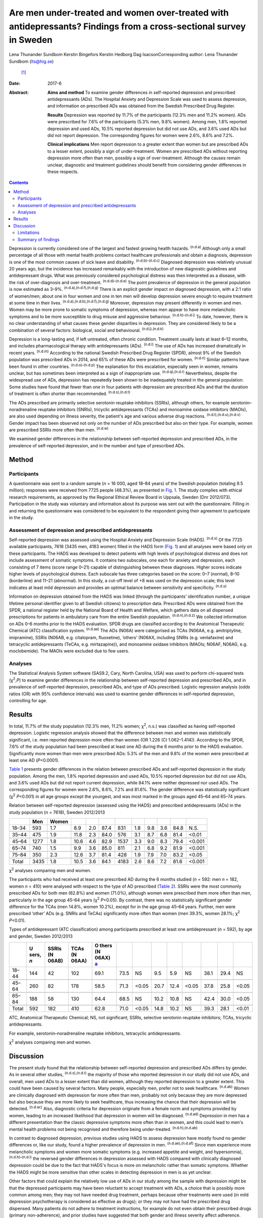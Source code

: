 ===================================================================================================================
Are men under-treated and women over-treated with antidepressants? Findings from a cross-sectional survey in Sweden
===================================================================================================================

Lena Thunander Sundbom
Kerstin Bingefors
Kerstin Hedborg
Dag IsacsonCorresponding author: Lena Thunander Sundbom (lts@hig.se)
 [1]_
:Date: 2017-6

:Abstract:
   **Aims and method** To examine gender differences in self-reported
   depression and prescribed antidepressants (ADs). The Hospital Anxiety
   and Depression Scale was used to assess depression, and information
   on prescribed ADs was obtained from the Swedish Prescribed Drug
   Register.

   **Results** Depression was reported by 11.7% of the participants
   (12.3% men and 11.2% women). ADs were prescribed for 7.6% of the
   participants (5.3% men, 9.8% women). Among men, 1.8% reported
   depression and used ADs, 10.5% reported depression but did not use
   ADs, and 3.6% used ADs but did not report depression. The
   corresponding figures for women were 2.6%, 8.6% and 7.2%.

   **Clinical implications** Men report depression to a greater extent
   than women but are prescribed ADs to a lesser extent, possibly a sign
   of under-treatment. Women are prescribed ADs without reporting
   depression more often than men, possibly a sign of over-treatment.
   Although the causes remain unclear, diagnostic and treatment
   guidelines should benefit from considering gender differences in
   these respects.


.. contents::
   :depth: 3
..

Depression is currently considered one of the largest and fastest
growing health hazards. :sup:`(n.d.a)` Although only a small percentage
of all those with mental health problems contact healthcare
professionals and obtain a diagnosis, depression is one of the most
common causes of sick leave and disability. :sup:`(n.d.b)–(n.d.c)`
Diagnosed depression was relatively unusual 20 years ago, but the
incidence has increased remarkably with the introduction of new
diagnostic guidelines and antidepressant drugs. What was previously
considered psychological distress was then interpreted as a disease,
with the risk of over-diagnosis and over-treatment.
:sup:`(n.d.d)–(n.d.e)` The point prevalence of depression in the general
population is now estimated as 3–9%. :sup:`(n.d.a),(n.d.f),(n.d.g)`
There is an explicit gender impact on diagnosed depression, with a 2:1
ratio of women/men; about one in four women and one in ten men will
develop depression severe enough to require treatment at some time in
their lives. :sup:`(n.d.a),(n.d.b),(n.d.f),(n.d.g)` Moreover, depression
may present differently in women and men. Women may be more prone to
somatic symptoms of depression, whereas men appear to have more
melancholic symptoms and to be more susceptible to drug misuse and
aggressive behaviour. :sup:`(n.d.h)–(n.d.i)` To date, however, there is
no clear understanding of what causes these gender disparities in
depression. They are considered likely to be a combination of several
factors: biological, social and behavioural. :sup:`(n.d.j),(n.d.k)`

Depression is a long-lasting and, if left untreated, often chronic
condition. Treatment usually lasts at least 6–12 months, and includes
pharmacological therapy with antidepressants (ADs). :sup:`(n.d.l)` The
use of ADs has increased dramatically in recent years. :sup:`(n.d.m)`
According to the national Swedish Prescribed Drug Register (SPDR),
almost 9% of the Swedish population was prescribed ADs in 2014, and 65%
of these ADs were prescribed for women. :sup:`(n.d.n)` Similar patterns
have been found in other countries. :sup:`(n.d.o)–(n.d.p)` The
explanation for this escalation, especially seen in women, remains
unclear, but has sometimes been interpreted as a sign of inappropriate
use. :sup:`(n.d.q),(n.d.r)` Nevertheless, despite the widespread use of
ADs, depression has repeatedly been shown to be inadequately treated in
the general population. Some studies have found that fewer than one in
four patients with depression are prescribed ADs and that the duration
of treatment is often shorter than recommended. :sup:`(n.d.s),(n.d.t)`

The ADs prescribed are primarily selective serotonin reuptake inhibitors
(SSRIs), although others, for example serotonin–noradrenaline reuptake
inhibitors (SNRIs), tricyclic antidepressants (TCAs) and monoamine
oxidase inhibitors (MAOIs), are also used depending on illness severity,
the patient's age and various adverse drug reactions.
:sup:`(n.d.l),(n.d.u),(n.d.v)` Gender impact has been observed not only
on the number of ADs prescribed but also on their type. For example,
women are prescribed SSRIs more often than men. :sup:`(n.d.w)`

We examined gender differences in the relationship between self-reported
depression and prescribed ADs, in the prevalence of self-reported
depression, and in the number and type of prescribed ADs.

.. _S1:

Method
======

.. _S2:

Participants
------------

A questionnaire was sent to a random sample (*n* = 16 000, aged 18–84
years) of the Swedish population (totaling 9.5 million); responses were
received from 7725 people (48.3%), as presented in `Fig. 1 <#F1>`__. The
study complies with ethical research requirements, as approved by the
Regional Ethical Review Board in Uppsala, Sweden (Dnr 2012/073).
Participation in the study was voluntary and information about its
purpose was sent out with the questionnaire. Filling in and returning
the questionnaire was considered to be equivalent to the respondent
giving their agreement to participate in the study.

.. figure:: 146f1
   :alt: Study population, responders and non-responders, Sweden
   2012/2013.
   :name: F1

   Study population, responders and non-responders, Sweden 2012/2013.

.. _S3:

Assessment of depression and prescribed antidepressants
-------------------------------------------------------

Self-reported depression was assessed using the Hospital Anxiety and
Depression Scale (HADS). :sup:`(n.d.x)` Of the 7725 available
participants, 7618 (3435 men, 4183 women) filled in the HADS form (`Fig.
1 <#F1>`__) and all analyses were based only on these participants. The
HADS was developed to detect patients with high levels of psychological
distress and does not include assessment of somatic symptoms. It
contains two subscales, one each for anxiety and depression, each
consisting of 7 items (score range 0–21) capable of distinguishing
between these diagnoses. Higher scores indicate higher levels of
psychological distress. Each subscale has three categories based on the
score: 0–7 (normal), 8–10 (borderline) and 11–21 (abnormal). In this
study, a cut-off level of +8 was used on the depression scale; this
level indicates at least mild depression and provides an optimal balance
between sensitivity and specificity. :sup:`(n.d.y)`

Information on depression obtained from the HADS was linked (through the
participants' identification number, a unique lifetime personal
identifier given to all Swedish citizens) to prescription data.
Prescribed ADs were obtained from the SPDR, a national register held by
the National Board of Health and Welfare, which gathers data on all
dispensed prescriptions for patients in ambulatory care from the entire
Swedish population. :sup:`(n.d.n),(n.d.z)` We collected information on
ADs 0–6 months prior to the HADS evaluation. SPDR drugs are classified
according to the Anatomical Therapeutic Chemical (ATC) classification
system. :sup:`(n.d.aa)` The ADs (N06A) were categorised as TCAs (N06AA,
e.g. amitriptyline, imipramine), SSRIs (N06AB, e.g. citalopram,
fluoxetine), ‘others’ (N06AX, including SNRIs (e.g. venlafaxine) and
tetracyclic antidepressants (TeCAs, e.g. mirtazapine)), and monoamine
oxidase inhibitors (MAOIs; N06AF, N06AG, e.g. moclobemide). The MAOIs
were excluded due to few users.

.. _S4:

Analyses
--------

The Statistical Analysis System software (SAS9.2, Cary, North Carolina,
USA) was used to perform chi-squared tests (χ\ :sup:`2`,\ *P*) to
examine gender differences in the relationship between self-reported
depression and prescribed ADs, and in prevalence of self-reported
depression, prescribed ADs, and type of ADs prescribed. Logistic
regression analysis (odds ratios (OR) with 95% confidence intervals) was
used to examine gender differences in self-reported depression,
controlling for age.

.. _S5:

Results
=======

In total, 11.7% of the study population (12.3% men, 11.2% women;
χ\ :sup:`2`, n.s.) was classified as having self-reported depression.
Logistic regression analysis showed that the difference between men and
women was statistically significant, i.e. men reported depression more
often than women (OR 1.226 (CI 1.062–1.414)). According to the SPDR,
7.6% of the study population had been prescribed at least one AD during
the 6 months prior to the HADS evaluation. Significantly more women than
men were prescribed ADs: 5.3% of the men and 9.8% of the women were
prescribed at least one AD (*P*\ <0.0001).

`Table 1 <#T1>`__ presents gender differences in the relation between
prescribed ADs and self-reported depression in the study population.
Among the men, 1.8% reported depression and used ADs, 10.5% reported
depression but did not use ADs, and 3.6% used ADs but did not report
current depression, while 84.1% were neither depressed nor used ADs. The
corresponding figures for women were 2.6%, 8.6%, 7.2% and 81.6%. The
gender difference was statistically significant (χ\ :sup:`2`
*P*\ <0.001) in all age groups except the youngest, and was most marked
in the groups aged 45–64 and 65–74 years.

.. container:: table-wrap
   :name: T1

   .. container:: caption

      .. rubric:: 

      Relation between self-reported depression (assessed using the
      HADS) and prescribed antidepressants (ADs) in the study population
      (*n* = 7618), Sweden 2012/2013

   ===== ==== ===== ==== === ==== ==== === === === ==== ======
   \     Men  Women                                     
   ===== ==== ===== ==== === ==== ==== === === === ==== ======
   18–34 593  1.7   8.9  2.0 87.4 831  1.8 9.8 3.6 84.8   N.S.
   \                                                    
   35–44 475  1.9   11.8 2.3 84.0 576  3.1 8.7 6.8 81.4 <0.01
   \                                                    
   45–64 1277 1.8   10.6 4.6 82.9 1537 3.3 9.0 8.3 79.4 <0.001
   \                                                    
   65–74 740  1.5   9.9  3.6 85.0 811  2.1 6.8 9.2 81.9 <0.001
   \                                                    
   75–84 350  2.3   12.6 3.7 81.4 428  1.9 7.9 7.0 83.2 <0.05
   \                                                    
   Total 3435 1.8   10.5 3.6 84.1 4183 2.6 8.6 7.2 81.6 <0.001
   ===== ==== ===== ==== === ==== ==== === === === ==== ======

   χ\ :sup:`2` analyses comparing men and women.

The participants who had received at least one prescribed AD during the
6 months studied (*n* = 592: men *n* = 182, women *n* = 410) were
analysed with respect to the type of AD prescribed (`Table 2 <#T2>`__).
SSRIs were the most commonly prescribed ADs for both men (62.8%) and
women (71.0%), although women were prescribed them more often than men,
particularly in the age group 45–64 years (χ\ :sup:`2` *P*\ <0.05). By
contrast, there was no statistically significant gender difference for
the TCAs (men 14.8%, women 10.2%), except for in the age group 45–64
years. Further, men were prescribed ‘other’ ADs (e.g. SNRIs and TeCAs)
significantly more often than women (men 39.3%, women 28.1%; χ\ :sup:`2`
*P*\ <0.01).

.. container:: table-wrap
   :name: T2

   .. container:: caption

      .. rubric:: 

      Types of antidepressant (ATC classification) among participants
      prescribed at least one antidepressant (*n* = 592), by age and
      gender, Sweden 2012/2013

   +-------+-------+-------+-------+-------+------+-------+------+------+-------+------+------+-------+
   |       | U     | SSRIs | TCAs  | O     |      |       |      |      |       |      |      |       |
   |       | sers, | (N    | (N    | thers |      |       |      |      |       |      |      |       |
   |       | *n*   | 06AB) | 06AA) | (N    |      |       |      |      |       |      |      |       |
   |       |       |       |       | 06AX) |      |       |      |      |       |      |      |       |
   |       |       |       |       | `a    |      |       |      |      |       |      |      |       |
   |       |       |       |       | <#TFN |      |       |      |      |       |      |      |       |
   |       |       |       |       | 3>`__ |      |       |      |      |       |      |      |       |
   +=======+=======+=======+=======+=======+======+=======+======+======+=======+======+======+=======+
   | 18–44 | 144   | 42    | 102   | 69.1  | 73.5 | NS    | 9.5  | 5.9  | NS    | 38.1 | 29.4 | NS    |
   +-------+-------+-------+-------+-------+------+-------+------+------+-------+------+------+-------+
   |       |       |       |       |       |      |       |      |      |       |      |      |       |
   +-------+-------+-------+-------+-------+------+-------+------+------+-------+------+------+-------+
   | 45–64 | 260   | 82    | 178   | 58.5  | 71.3 | <0.05 | 20.7 | 12.4 | <0.05 | 37.8 | 25.8 | <0.05 |
   +-------+-------+-------+-------+-------+------+-------+------+------+-------+------+------+-------+
   |       |       |       |       |       |      |       |      |      |       |      |      |       |
   +-------+-------+-------+-------+-------+------+-------+------+------+-------+------+------+-------+
   | 65–84 | 188   | 58    | 130   | 64.4  | 68.5 | NS    | 10.2 | 10.8 | NS    | 42.4 | 30.0 | <0.05 |
   +-------+-------+-------+-------+-------+------+-------+------+------+-------+------+------+-------+
   |       |       |       |       |       |      |       |      |      |       |      |      |       |
   +-------+-------+-------+-------+-------+------+-------+------+------+-------+------+------+-------+
   | Total | 592   | 182   | 410   | 62.8  | 71.0 | <0.05 | 14.8 | 10.2 | NS    | 39.3 | 28.1 | <0.01 |
   +-------+-------+-------+-------+-------+------+-------+------+------+-------+------+------+-------+

   ATC, Anatomical Therapeutic Chemical; NS, not significant; SSRIs,
   selective serotonin reuptake inhibitors; TCAs, tricyclic
   antidepressants.

   For example, serotonin–noradrenaline reuptake inhibitors, tetracyclic
   antidepressants.

   χ\ :sup:`2` analyses comparing men and women.

.. _S6:

Discussion
==========

The present study found that the relationship between self-reported
depression and prescribed ADs differs by gender. As in several other
studies, :sup:`(n.d.s),(n.d.t)` the majority of those who reported
depression in our study did not use ADs, and overall, men used ADs to a
lesser extent than did women, although they reported depression to a
greater extent. This could have been caused by several factors. Many
people, especially men, prefer not to seek healthcare. :sup:`(n.d.ab)`
Women are clinically diagnosed with depression far more often than men,
probably not only because they are more depressed but also because they
are more likely to seek healthcare, thus increasing the chance that
their depression will be detected. :sup:`(n.d.ac)` Also, diagnostic
criteria for depression originate from a female norm and symptoms
provided by women, leading to an increased likelihood that depression in
women will be diagnosed. :sup:`(n.d.ad)` Depression in men has a
different presentation than the classic depressive symptoms more often
than in women, and this could lead to men's mental health problems not
being recognised and therefore being under-treated.
:sup:`(n.d.h),(n.d.ab)`

In contrast to diagnosed depression, previous studies using HADS to
assess depression have mostly found no gender differences or, like our
study, found a higher prevalence of depression in men.
:sup:`(n.d.ae),(n.d.af)` Since men experience more melancholic symptoms
and women more somatic symptoms (e.g. increased appetite and weight, and
hypersomnia), :sup:`(n.d.h)–(n.d.i)` the reversed gender differences in
depression assessed with HADS compared with clinically diagnosed
depression could be due to the fact that HADS's focus is more on
melancholic rather than somatic symptoms. Whether the HADS might be more
sensitive than other scales in detecting depression in men is as yet
unclear.

Other factors that could explain the relatively low use of ADs in our
study among the sample with depression might be that the depressed
participants may have been reluctant to accept treatment with ADs, a
choice that is possibly more common among men; they may not have needed
drug treatment, perhaps because other treatments were used (in mild
depression psychotherapy is considered as effective as drugs); or they
may not have had the prescribed drug dispensed. Many patients do not
adhere to treatment instructions, for example do not even obtain their
prescribed drugs (primary non-adherence), and prior studies have
suggested that both gender and illness severity affect adherence.
:sup:`(n.d.ag)–(n.d.ah)`

In our study, it was twice as common for women as for men to use ADs
when not currently depressed. This could indicate that their depression
was in remission, but it could also mean that women are being
over-treated with ADs. Several studies have found AD use to be higher
among women, and the increased prescription of ADs in recent decades is
especially notable among women. :sup:`(n.d.o)–(n.d.p),(n.d.w),(n.d.ai)`
The higher level of AD prescribing to women may in part be attributed to
the greater consumption of healthcare among women in general.
:sup:`(n.d.ac),(n.d.aj)` Apropos of this, there are studies that show
that women are more likely than men to receive a prescription during
their medical visits. :sup:`(n.d.ak)` The lower threshold for
prescribing ADs has led to a debate about the possibility of
over-prescription or of ADs being sometimes prescribed where
alternatives would be better. :sup:`(n.d.al)–(n.d.r)` It seems that even
mild symptoms are now considered indicative of disease and treated with
medications, although the efficacy is often limited in mild to moderate
depression. :sup:`(n.d.al),(n.d.am),(n.d.an)` Further, an expanding
number of indications (e.g. neuropathic pain, anxiety disorders, eating
disorders and sleep disorders) seen more often in women than in men are
contributors to the increasing trend to prescribe ADs, and this could
explain some of the AD use without depression seen in our study.
:sup:`(n.d.r),(n.d.ao)`

As in other studies, the SSRIs were the main drugs in our study.
:sup:`(n.d.u),(n.d.w)` Because of gender differences in the
pharmacokinetics and pharmacodynamics of ADs, and because depression may
present differently in women and men, it has been suggested that men and
women could differ in their response to treatment and that
pharmacological treatments should therefore be chosen by gender.
:sup:`(n.d.ap)–(n.d.aq)` The women in our study used SSRIs more often
than the men. It could be that somatic symptoms respond better to SSRIs
than to TCAs. Another cause might be gender differences in adverse drug
reactions. However, supporting data are limited and sometimes
conflicting, and current treatment guidelines do not take gender into
account. :sup:`(n.d.ap),(n.d.ar),(n.d.as)` Regardless, it is important
to continue to examine any differences between men and women concerning
pharmacotherapeutic efficacy and adverse drug reactions.

.. _S7:

Limitations
-----------

The SPDR offers complete data on all dispensed drugs; however, it does
not give information on actual usage. Also, ADs during the 6-month
period were analysed without distinguishing whether the drugs had been
used for a long or a short time. Moreover, ADs are sometimes prescribed
for indications other than depression, which we could not control for.
However, previous studies have reported that depression remains the main
indication for AD use. :sup:`(n.d.at)` Participation in the study was
voluntary and there may have been selection biases. For example,
non-responders were more likely to be men than women. It is also
possible that people with current symptoms of depression would be less
likely to respond, introducing further bias to participant selection.
Depression assessed using the HADS (in the previous week) was not
directly linked to prescribed ADs via the SPDR (0–6 months prior to the
HADS evaluation). However, depression is often a prolonged state, and
problems in this respect that were encountered in the previous week were
probably not temporary. Finally, it is important to emphasise that a
cross-sectional design does not permit evaluation of causality to be
derived from the results.

.. _S8:

Summary of findings
-------------------

The relationship between self-reported depression and use of ADs
differed by gender. Overall, men were prescribed ADs to a lesser extent
than women, although they reported depression to a greater extent. By
contrast, women were prescribed ADs without reporting depression more
often than men. This may be a sign for under-treatment among men and
over-treatment among women. Further, men and women were prescribed
different types of ADs, possibly because of gender differences in
treatment outcomes and adverse drug reactions. Although the causes of
these findings remain unclear, diagnostic and treatment guidelines
should benefit from considering gender in these respects.

.. container:: references csl-bib-body hanging-indent
   :name: refs

   .. container:: csl-entry
      :name: ref-R1

      n.d.a.

   .. container:: csl-entry
      :name: ref-R2

      n.d.b.

   .. container:: csl-entry
      :name: ref-R5

      n.d.c.

   .. container:: csl-entry
      :name: ref-R6

      n.d.d.

   .. container:: csl-entry
      :name: ref-R7

      n.d.al.

   .. container:: csl-entry
      :name: ref-R8

      n.d.q.

   .. container:: csl-entry
      :name: ref-R9

      n.d.r.

   .. container:: csl-entry
      :name: ref-R10

      n.d.e.

   .. container:: csl-entry
      :name: ref-R11

      n.d.f.

   .. container:: csl-entry
      :name: ref-R12

      n.d.g.

   .. container:: csl-entry
      :name: ref-R13

      n.d.h.

   .. container:: csl-entry
      :name: ref-R15

      n.d.ad.

   .. container:: csl-entry
      :name: ref-R17

      n.d.i.

   .. container:: csl-entry
      :name: ref-R18

      n.d.j.

   .. container:: csl-entry
      :name: ref-R19

      n.d.k.

   .. container:: csl-entry
      :name: ref-R20

      n.d.l.

   .. container:: csl-entry
      :name: ref-R21

      n.d.m.

   .. container:: csl-entry
      :name: ref-R22

      n.d.n.

   .. container:: csl-entry
      :name: ref-R23

      n.d.o.

   .. container:: csl-entry
      :name: ref-R25

      n.d.p.

   .. container:: csl-entry
      :name: ref-R26

      n.d.s.

   .. container:: csl-entry
      :name: ref-R27

      n.d.t.

   .. container:: csl-entry
      :name: ref-R28

      n.d.u.

   .. container:: csl-entry
      :name: ref-R29

      n.d.v.

   .. container:: csl-entry
      :name: ref-R30

      n.d.w.

   .. container:: csl-entry
      :name: ref-R31

      n.d.x.

   .. container:: csl-entry
      :name: ref-R32

      n.d.y.

   .. container:: csl-entry
      :name: ref-R33

      n.d.z.

   .. container:: csl-entry
      :name: ref-R34

      n.d.aa.

   .. container:: csl-entry
      :name: ref-R35

      n.d.ab.

   .. container:: csl-entry
      :name: ref-R36

      n.d.ac.

   .. container:: csl-entry
      :name: ref-R37

      n.d.ae.

   .. container:: csl-entry
      :name: ref-R38

      n.d.af.

   .. container:: csl-entry
      :name: ref-R39

      n.d.ag.

   .. container:: csl-entry
      :name: ref-R42

      n.d.ah.

   .. container:: csl-entry
      :name: ref-R43

      n.d.ai.

   .. container:: csl-entry
      :name: ref-R44

      n.d.aj.

   .. container:: csl-entry
      :name: ref-R45

      n.d.ak.

   .. container:: csl-entry
      :name: ref-R46

      n.d.am.

   .. container:: csl-entry
      :name: ref-R47

      n.d.an.

   .. container:: csl-entry
      :name: ref-R48

      n.d.ao.

   .. container:: csl-entry
      :name: ref-R49

      n.d.ap.

   .. container:: csl-entry
      :name: ref-R50

      n.d.ar.

   .. container:: csl-entry
      :name: ref-R51

      n.d.aq.

   .. container:: csl-entry
      :name: ref-R52

      n.d.as.

   .. container:: csl-entry
      :name: ref-R53

      n.d.at.

.. [1]
   **Lena Thunander Sundbom**, Pharm.Lic, Pharmacoepidemiology and
   Pharmacoeconomics, Department of Pharmacy, Uppsala University,
   Uppsala, Sweden, and Faculty of Health and Occupational Studies,
   Department of Health and Caring Sciences, University of Gävle, Gävle,
   Sweden; **Kerstin Bingefors**, Associate Professor,
   Pharmacoepidemiology and Pharmacoeconomics, Department of Pharmacy,
   Uppsala University, Uppsala, Sweden; **Kerstin Hedborg**, Med.Dr,
   Faculty of Health and Occupational Studies, Department of Health and
   Caring Sciences, University of Gävle, Gävle, Sweden; **Dag Isacson**,
   Professor, Pharmacoepidemiology and Pharmacoeconomics, Department of
   Pharmacy, Uppsala University, Uppsala, Sweden.
